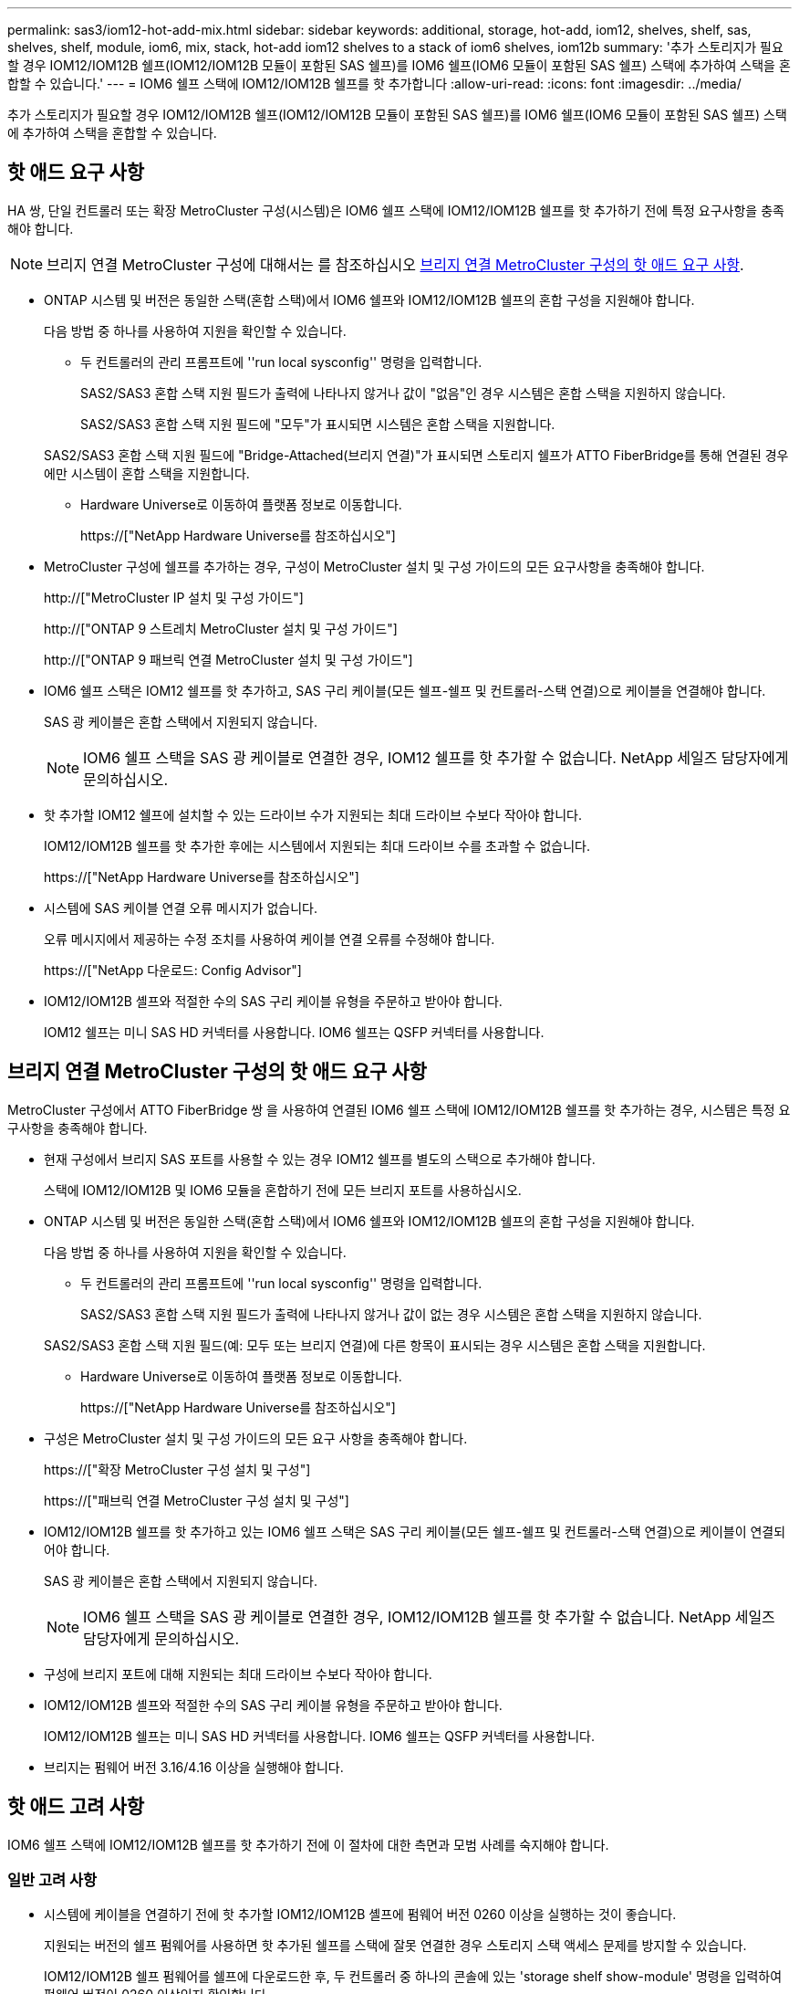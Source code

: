 ---
permalink: sas3/iom12-hot-add-mix.html 
sidebar: sidebar 
keywords: additional, storage, hot-add, iom12, shelves, shelf, sas, shelves, shelf, module, iom6, mix, stack, hot-add iom12 shelves to a stack of iom6 shelves, iom12b 
summary: '추가 스토리지가 필요할 경우 IOM12/IOM12B 쉘프(IOM12/IOM12B 모듈이 포함된 SAS 쉘프)를 IOM6 쉘프(IOM6 모듈이 포함된 SAS 쉘프) 스택에 추가하여 스택을 혼합할 수 있습니다.' 
---
= IOM6 쉘프 스택에 IOM12/IOM12B 쉘프를 핫 추가합니다
:allow-uri-read: 
:icons: font
:imagesdir: ../media/


[role="lead"]
추가 스토리지가 필요할 경우 IOM12/IOM12B 쉘프(IOM12/IOM12B 모듈이 포함된 SAS 쉘프)를 IOM6 쉘프(IOM6 모듈이 포함된 SAS 쉘프) 스택에 추가하여 스택을 혼합할 수 있습니다.



== 핫 애드 요구 사항

HA 쌍, 단일 컨트롤러 또는 확장 MetroCluster 구성(시스템)은 IOM6 쉘프 스택에 IOM12/IOM12B 쉘프를 핫 추가하기 전에 특정 요구사항을 충족해야 합니다.


NOTE: 브리지 연결 MetroCluster 구성에 대해서는 를 참조하십시오 <<브리지 연결 MetroCluster 구성의 핫 애드 요구 사항>>.

* ONTAP 시스템 및 버전은 동일한 스택(혼합 스택)에서 IOM6 쉘프와 IOM12/IOM12B 쉘프의 혼합 구성을 지원해야 합니다.
+
다음 방법 중 하나를 사용하여 지원을 확인할 수 있습니다.

+
** 두 컨트롤러의 관리 프롬프트에 ''run local sysconfig'' 명령을 입력합니다.
+
SAS2/SAS3 혼합 스택 지원 필드가 출력에 나타나지 않거나 값이 "없음"인 경우 시스템은 혼합 스택을 지원하지 않습니다.

+
SAS2/SAS3 혼합 스택 지원 필드에 "모두"가 표시되면 시스템은 혼합 스택을 지원합니다.

+
SAS2/SAS3 혼합 스택 지원 필드에 "Bridge-Attached(브리지 연결)"가 표시되면 스토리지 쉘프가 ATTO FiberBridge를 통해 연결된 경우에만 시스템이 혼합 스택을 지원합니다.

** Hardware Universe로 이동하여 플랫폼 정보로 이동합니다.
+
https://["NetApp Hardware Universe를 참조하십시오"]



* MetroCluster 구성에 쉘프를 추가하는 경우, 구성이 MetroCluster 설치 및 구성 가이드의 모든 요구사항을 충족해야 합니다.
+
http://["MetroCluster IP 설치 및 구성 가이드"]

+
http://["ONTAP 9 스트레치 MetroCluster 설치 및 구성 가이드"]

+
http://["ONTAP 9 패브릭 연결 MetroCluster 설치 및 구성 가이드"]

* IOM6 쉘프 스택은 IOM12 쉘프를 핫 추가하고, SAS 구리 케이블(모든 쉘프-쉘프 및 컨트롤러-스택 연결)으로 케이블을 연결해야 합니다.
+
SAS 광 케이블은 혼합 스택에서 지원되지 않습니다.

+

NOTE: IOM6 쉘프 스택을 SAS 광 케이블로 연결한 경우, IOM12 쉘프를 핫 추가할 수 없습니다. NetApp 세일즈 담당자에게 문의하십시오.

* 핫 추가할 IOM12 쉘프에 설치할 수 있는 드라이브 수가 지원되는 최대 드라이브 수보다 작아야 합니다.
+
IOM12/IOM12B 쉘프를 핫 추가한 후에는 시스템에서 지원되는 최대 드라이브 수를 초과할 수 없습니다.

+
https://["NetApp Hardware Universe를 참조하십시오"]

* 시스템에 SAS 케이블 연결 오류 메시지가 없습니다.
+
오류 메시지에서 제공하는 수정 조치를 사용하여 케이블 연결 오류를 수정해야 합니다.

+
https://["NetApp 다운로드: Config Advisor"]

* IOM12/IOM12B 셸프와 적절한 수의 SAS 구리 케이블 유형을 주문하고 받아야 합니다.
+
IOM12 쉘프는 미니 SAS HD 커넥터를 사용합니다. IOM6 쉘프는 QSFP 커넥터를 사용합니다.





== 브리지 연결 MetroCluster 구성의 핫 애드 요구 사항

MetroCluster 구성에서 ATTO FiberBridge 쌍 을 사용하여 연결된 IOM6 쉘프 스택에 IOM12/IOM12B 쉘프를 핫 추가하는 경우, 시스템은 특정 요구사항을 충족해야 합니다.

* 현재 구성에서 브리지 SAS 포트를 사용할 수 있는 경우 IOM12 쉘프를 별도의 스택으로 추가해야 합니다.
+
스택에 IOM12/IOM12B 및 IOM6 모듈을 혼합하기 전에 모든 브리지 포트를 사용하십시오.

* ONTAP 시스템 및 버전은 동일한 스택(혼합 스택)에서 IOM6 쉘프와 IOM12/IOM12B 쉘프의 혼합 구성을 지원해야 합니다.
+
다음 방법 중 하나를 사용하여 지원을 확인할 수 있습니다.

+
** 두 컨트롤러의 관리 프롬프트에 ''run local sysconfig'' 명령을 입력합니다.
+
SAS2/SAS3 혼합 스택 지원 필드가 출력에 나타나지 않거나 값이 없는 경우 시스템은 혼합 스택을 지원하지 않습니다.

+
SAS2/SAS3 혼합 스택 지원 필드(예: 모두 또는 브리지 연결)에 다른 항목이 표시되는 경우 시스템은 혼합 스택을 지원합니다.

** Hardware Universe로 이동하여 플랫폼 정보로 이동합니다.
+
https://["NetApp Hardware Universe를 참조하십시오"]



* 구성은 MetroCluster 설치 및 구성 가이드의 모든 요구 사항을 충족해야 합니다.
+
https://["확장 MetroCluster 구성 설치 및 구성"]

+
https://["패브릭 연결 MetroCluster 구성 설치 및 구성"]

* IOM12/IOM12B 쉘프를 핫 추가하고 있는 IOM6 쉘프 스택은 SAS 구리 케이블(모든 쉘프-쉘프 및 컨트롤러-스택 연결)으로 케이블이 연결되어야 합니다.
+
SAS 광 케이블은 혼합 스택에서 지원되지 않습니다.

+

NOTE: IOM6 쉘프 스택을 SAS 광 케이블로 연결한 경우, IOM12/IOM12B 쉘프를 핫 추가할 수 없습니다. NetApp 세일즈 담당자에게 문의하십시오.

* 구성에 브리지 포트에 대해 지원되는 최대 드라이브 수보다 작아야 합니다.
* IOM12/IOM12B 셸프와 적절한 수의 SAS 구리 케이블 유형을 주문하고 받아야 합니다.
+
IOM12/IOM12B 쉘프는 미니 SAS HD 커넥터를 사용합니다. IOM6 쉘프는 QSFP 커넥터를 사용합니다.

* 브리지는 펌웨어 버전 3.16/4.16 이상을 실행해야 합니다.




== 핫 애드 고려 사항

IOM6 쉘프 스택에 IOM12/IOM12B 쉘프를 핫 추가하기 전에 이 절차에 대한 측면과 모범 사례를 숙지해야 합니다.



=== 일반 고려 사항

* 시스템에 케이블을 연결하기 전에 핫 추가할 IOM12/IOM12B 셸프에 펌웨어 버전 0260 이상을 실행하는 것이 좋습니다.
+
지원되는 버전의 쉘프 펌웨어를 사용하면 핫 추가된 쉘프를 스택에 잘못 연결한 경우 스토리지 스택 액세스 문제를 방지할 수 있습니다.

+
IOM12/IOM12B 쉘프 펌웨어를 쉘프에 다운로드한 후, 두 컨트롤러 중 하나의 콘솔에 있는 'storage shelf show-module' 명령을 입력하여 펌웨어 버전이 0260 이상인지 확인합니다.

* 무중단 스택 통합은 지원되지 않습니다.
+
이 절차를 사용하여 시스템 전원을 켜고 데이터를 제공하는 동안(I/O가 진행 중) 동일한 시스템의 다른 스택에서 핫 제거된 디스크 쉘프를 핫 추가할 수는 없습니다.

* 이 절차를 사용하여 해당 쉘프에서 핫 제거한 디스크 쉘프를 동일한 MetroCluster 시스템 내에서 핫 추가할 수 있습니다.
* IOM6 모듈이 포함된 쉘프 스택에 IOM12 모듈이 포함된 쉘프를 핫 애드할 경우, 전체 스택의 성능이 6Gbps에서 작동합니다(최저 공통 속도로 실행됨).
+
핫 애드 쉘프가 IOM3 또는 IOM6 모듈에서 IOM12 모듈로 업그레이드된 쉘프인 경우, 스택은 12Gbps에서 작동합니다. 그러나 쉘프 후면판 및 디스크 기능은 디스크 성능을 3Gbps 또는 6Gbps로 제한할 수 있습니다.

* 핫 추가 쉘프를 케이블로 연결한 후 ONTAP에서 쉘프를 인식합니다.
+
** 드라이브 소유권은 자동 드라이브 할당이 활성화된 경우 할당됩니다.
** 필요한 경우 쉘프(IOM) 펌웨어 및 드라이브 펌웨어를 자동으로 업데이트해야 합니다.
+

NOTE: 펌웨어 업데이트는 최대 30분 정도 걸릴 수 있습니다.







=== 모범 사례 고려 사항

* * 모범 사례: * 모범 사례는 쉘프를 핫 추가하기 전에 현재 버전의 쉘프(IOM) 펌웨어 및 드라이브 펌웨어를 시스템에 추가하는 것입니다.
+
https://["NetApp 다운로드: 디스크 쉘프 펌웨어"]

+
https://["NetApp 다운로드: 디스크 드라이브 펌웨어"]




NOTE: 펌웨어를 쉘프와 해당 구성요소를 지원하지 않는 버전으로 되돌리지 마십시오.

* * 모범 사례:* 가장 좋은 방법은 쉘프를 핫 추가하기 전에 최신 버전의 디스크 검증 패키지(DQP)를 설치하는 것입니다.
+
현재 버전의 DQP를 설치하면 시스템이 새로 인증된 드라이브를 인식하고 사용할 수 있습니다. 이렇게 하면 드라이브가 인식되지 않으므로 최신 드라이브 정보가 없는 경우 및 드라이브 파티셔닝 예방에 대한 시스템 이벤트 메시지가 표시되지 않습니다. 또한 DQP는 최신 버전이 아닌 드라이브 펌웨어에 대해서도 알려줍니다.

+
https://["NetApp 다운로드: 디스크 검증 패키지"^]

* * 모범 사례: * 가장 좋은 방법은 쉘프를 핫 추가하기 전과 후에 Active IQ Config Advisor를 실행하는 것입니다.
+
쉘프를 핫 추가하기 전에 Active IQ Config Advisor을 실행하면 기존 SAS 연결의 스냅샷을 제공하고, 쉘프(IOM) 펌웨어 버전을 확인하고, 시스템에서 이미 사용 중인 쉘프 ID를 확인할 수 있습니다. 쉘프를 핫 추가한 후 Active IQ Config Advisor를 실행하면 쉘프가 올바로 연결되었는지, 쉘프 ID가 시스템 내에서 고유한지 확인할 수 있습니다.

+
https://["NetApp 다운로드: Config Advisor"]

* * 모범 사례: * 가장 좋은 방법은 시스템에서 대역 내 ACP(IBACP)를 실행하는 것입니다.
+
** IBAP가 실행 중인 시스템의 경우, 핫 애드 IOM12 셸프에서 IBACP가 자동으로 활성화됩니다.
** 아웃오브밴드 ACP가 활성화된 시스템의 경우 IOM12 쉘프에서 ACP 기능을 사용할 수 없습니다.
+
IBACP로 마이그레이션하고 대역외 ACP 케이블 연결을 제거해야 합니다.

** 시스템에서 IBACP를 실행하지 않고 시스템이 IBACP의 요구 사항을 충족하는 경우, IOM12 쉘프를 핫 추가하기 전에 시스템을 IBACP로 마이그레이션할 수 있습니다.
+
https://["IBACP로 마이그레이션하기 위한 지침"]

+

NOTE: 마이그레이션 지침은 IBACP에 대한 시스템 요구 사항을 제공합니다.







== 핫 애드인에 대해 드라이브 소유권을 수동으로 할당할 준비를 합니다

핫 추가할 IOM12 쉘프에 드라이브 소유권을 수동으로 할당하는 경우 자동 드라이브 할당을 사용하도록 설정한 경우 이를 비활성화해야 합니다.

.시작하기 전에
시스템 요구 사항을 충족해야 합니다.

<<핫 애드 요구 사항>>

<<브리지 연결 MetroCluster 구성의 핫 애드 요구 사항>>

.이 작업에 대해
HA 쌍이 있는 경우, 쉘프에 있는 드라이브가 두 컨트롤러 모듈이 모두 소유하는 경우 드라이브 소유권을 수동으로 할당해야 합니다.

.단계
. 자동 드라이브 할당이 설정되었는지 'Storage disk option show'를 확인합니다
+
HA 쌍이 있는 경우 두 컨트롤러 모듈 중 하나에서 명령을 입력할 수 있습니다.

+
자동 드라이브 할당이 활성화된 경우 각 컨트롤러 모듈에 대해 "자동 할당" 열에 출력이 "켜짐"으로 표시됩니다.

. 자동 드라이브 할당이 설정된 경우 'storage disk option modify -node_node_name_-autostassign off'를 비활성화합니다
+
HA 쌍 또는 2노드 MetroCluster 구성이 있는 경우 두 컨트롤러 모듈 모두에서 자동 드라이브 할당을 비활성화해야 합니다.





== 핫 애드용 쉘프를 설치합니다

핫 추가할 각 쉘프에 쉘프를 설치하고, 전원 코드를 연결하고, 쉘프의 전원을 켠 다음, 쉘프 ID를 설정합니다.

. 키트와 함께 제공된 설치 안내물을 사용하여 디스크 쉘프와 함께 제공된 랙 마운트 키트(2-포스트 또는 4-포스트 랙 설치용)를 설치합니다.
+
[NOTE]
====
여러 디스크 쉘프를 설치하는 경우, 최적의 안정성을 위해 하단에서 랙 상단까지 설치해야 합니다.

====
+
[CAUTION]
====
디스크 쉘프를 Telco 유형 랙에 플랜지 설치하지 마십시오. 디스크 쉘프의 무게는 자체 중량 때문에 랙에서 붕괴될 수 있습니다.

====
. 키트와 함께 제공된 설치 안내물을 사용하여 디스크 쉘프를 지원 브래킷 및 랙에 설치하고 고정합니다.
+
디스크 쉘프를 쉽고 빠르게 조작하려면 전원 공급 장치 및 I/O 모듈(IOM)을 제거하십시오.

+
DS460C 디스크 쉘프의 경우, 드라이브는 별도로 패키징되어 쉘프를 가볍게 만들지만 빈 DS460C 쉘프의 무게는 약 60kg(132lb)이므로 쉘프를 이동할 때는 다음과 같이 주의해야 합니다.

+

CAUTION: 기계화된 리프트를 사용하거나 리프트 핸들을 사용하여 빈 DS460C 쉘프를 안전하게 이동하는 4명을 사용하는 것이 좋습니다.

+
DS460C 배송에는 4개의 착탈식 리프트 핸들(각 측면에 2개)이 포함되어 있습니다. 리프트 핸들을 사용하려면 손잡이 탭을 선반 측면에 있는 슬롯에 삽입하고 딸깍 소리가 날 때까지 위로 밀어 올려서 설치합니다. 그런 다음 디스크 쉘프를 레일 위로 밀어 넣을 때 엄지 래치를 사용하여 한 번에 하나의 핸들 세트를 분리합니다. 다음 그림에서는 리프트 핸들을 부착하는 방법을 보여 줍니다.

+
image::../media/drw_ds460c_handles.gif[drw ds460c 핸들]

. 디스크 쉘프를 랙에 설치하기 전에 분리한 전원 공급 장치 및 IOM을 모두 다시 설치합니다.
. DS460C 디스크 쉘프를 설치하는 경우 드라이브 드로어에 드라이브를 설치하고, 그렇지 않으면 다음 단계로 이동합니다.
+
[NOTE]
====
정전기 방전을 방지하려면 항상 보관 인클로저 섀시의 도색되지 않은 표면에 접지된 ESD 손목 접지대를 착용하십시오.

손목 스트랩을 사용할 수 없는 경우 디스크 드라이브를 다루기 전에 스토리지 인클로저 섀시의 색칠되지 않은 표면을 만지십시오.

====
+
부분적으로 채워진 쉘프를 구입한 경우, 즉 쉘프에 지원하는 드라이브 수가 60개 미만인 경우 각 드로어에 다음을 따라 드라이브를 설치합니다.

+
** 처음 4개의 드라이브를 전면 슬롯(0, 3, 6, 9)에 설치합니다.
+

NOTE: * 장비 오작동 위험: * 공기 흐름이 원활하도록 하고 과열을 방지하려면 항상 처음 4개의 드라이브를 전면 슬롯(0, 3, 6, 9)에 설치하십시오.

** 나머지 드라이브의 경우 각 드로어에 균등하게 분배합니다.




다음 그림에서는 쉘프 내의 각 드라이브 드로어에서 드라이브 번호가 0에서 11로 지정되는 방식을 보여 줍니다.

image::../media/dwg_trafford_drawer_with_hdds_callouts.gif[HDD 속성 표시기가 있는 DWG Trafford 서랍]

. 선반의 상단 서랍을 엽니다.
. ESD 가방에서 드라이브를 꺼냅니다.
. 드라이브의 캠 핸들을 수직으로 올립니다.
. 드라이브 캐리어의 양쪽에 있는 두 개의 돌출된 단추를 드라이브 드로어의 드라이브 채널에서 일치하는 틈에 맞춥니다.
+
image::../media/28_dwg_e2860_de460c_drive_cru.gif[28 DWG e2860 de460c 드라이브 CRU]

+
[cols="10,90"]
|===


| image:../media/legend_icon_01.png[""] | 드라이브 캐리어 오른쪽에 있는 위로 단추 
|===
. 드라이브를 수직으로 내린 다음 드라이브가 주황색 분리 래치 아래에 고정될 때까지 캠 핸들을 아래로 돌립니다.
. 드로어의 각 드라이브에 대해 이전 하위 단계를 반복합니다.
+
각 드로어의 슬롯 0, 3, 6, 9에 드라이브가 포함되어 있는지 확인해야 합니다.

. 드라이브 드로어를 조심스럽게 케이스에 다시 밀어 넣습니다.
+
|===


 a| 
image:../media/2860_dwg_e2860_de460c_gentle_close.gif[""]



 a| 

CAUTION: * 데이터 액세스 손실 가능성: * 서랍을 닫지 마십시오. 드로어가 흔들리거나 스토리지 어레이가 손상되지 않도록 드로어를 천천히 밀어 넣습니다.

|===
. 양쪽 레버를 중앙으로 밀어 드라이브 드로어를 닫습니다.
. 디스크 쉘프의 각 드로어에 대해 이 단계를 반복합니다.
. 전면 베젤을 부착합니다.
+
.. 디스크 쉘프를 여러 개 추가하는 경우, 설치하려는 각 디스크 쉘프에 대해 이전 단계를 반복합니다.
.. 각 디스크 쉘프의 전원 공급 장치를 연결합니다.


. 전원 코드를 먼저 디스크 선반에 연결한 다음 전원 코드 고정쇠로 전원 코드를 제자리에 고정하고 복원력을 위해 전원 코드를 다른 전원에 연결합니다.
. 각 디스크 쉘프의 전원 공급 장치를 켜고 디스크 드라이브가 회전할 때까지 기다립니다.
+
.. HA 쌍 또는 단일 컨트롤러 구성 내에서 고유한 ID에 핫 추가할 각 쉘프의 쉘프 ID를 설정합니다.
+
유효한 쉘프 ID는 00부터 99까지입니다. IOM6 쉘프가 더 낮은 번호(1-9)를 사용하고 IOM12 쉘프가 더 높은 번호(10 이상)를 사용하도록 쉘프 ID를 설정하는 것이 좋습니다.

+
온보드 스토리지가 있는 플랫폼 모델을 사용하는 경우 쉘프 ID는 내부 쉘프와 외부 연결 쉘프 전체에서 고유해야 합니다. 내부 쉘프를 0으로 설정하는 것이 좋습니다. MetroCluster IP 구성에서는 외부 쉘프 이름만 적용되므로 쉘프 이름은 고유하지 않아도 됩니다.



. 필요한 경우 Active IQ Config Advisor를 실행하여 이미 사용 중인 쉘프 ID를 확인하십시오.
+
https://["NetApp 다운로드: Config Advisor"]

+
또한 'storage shelf show-fields shelf-id' 명령을 실행하여 시스템에 이미 사용 중인(있는 경우 중복) 쉘프 ID 목록을 볼 수 있습니다.

. 왼쪽 끝 캡 뒤의 쉘프 ID 버튼에 액세스합니다.
. 디지털 디스플레이에서 첫 번째 숫자가 깜박일 때까지 주황색 버튼을 길게 눌러 쉘프 ID의 첫 번째 번호를 변경합니다. 이 작업은 최대 3초가 걸릴 수 있습니다.
. 버튼을 눌러 원하는 번호에 도달할 때까지 번호를 계속 진행합니다.
. 두 번째 숫자에 대해 c 및 d 하위 단계를 반복합니다.
. 두 번째 숫자의 깜박임이 멈출 때까지 버튼을 길게 눌러 프로그래밍 모드를 종료합니다. 이 작업은 최대 3초가 걸릴 수 있습니다.
. 쉘프 전원을 껐다가 다시 켜 쉘프 ID가 적용되도록 합니다.
+
두 전원 스위치를 모두 끄고 10초 정도 기다린 다음 전원을 다시 켜서 전원을 껐다 켜야 합니다.

. 핫 추가할 각 쉘프에 대해 b-g 하위 단계를 반복합니다.




== 핫 애드 위한 케이블 선반

IOM12/IOM12B 쉘프를 IOM6 쉘프 스택에 연결하는 방법은 IOM12 쉘프가 첫 IOM12/IOM12B 쉘프인지, 즉 스택에 다른 IOM12 쉘프가 있는지 여부에 따라 다릅니다. 또는 기존 혼합 스택에 대한 추가 IOM12/IOM12B 셸프인지 여부입니다. 즉, 스택에 IOM12/IOM12B 쉘프가 이미 존재합니다. 또한 다중 경로 HA, 다중 경로, 단일 경로 HA 또는 단일 경로 연결이 있는지 여부에 따라 달라집니다.

.시작하기 전에
* 시스템 요구 사항을 충족해야 합니다.
+
<<핫 애드 요구 사항>>

* 필요한 경우 준비 절차를 완료해야 합니다.
+
<<핫 애드인에 대해 드라이브 소유권을 수동으로 할당할 준비를 합니다>>

* 쉘프를 설치하고 전원을 켠 다음 쉘프 ID를 설정해야 합니다.
+
<<핫 애드용 쉘프를 설치합니다>>



.이 작업에 대해
* 스택 내에서 단일 속도 전환을 유지하기 위해 항상 스택의 마지막 논리적 쉘프에 IOM12/IOM12B 쉘프를 핫 추가합니다.
+
스택의 마지막 논리적 쉘프에 IOM12/IOM12B 쉘프를 핫 추가하면 IOM6 쉘프가 그룹화되어 계속 표시되며, IOM12/IOM12B 쉘프는 함께 그룹화되어 두 쉘프 그룹 간에 단일 속도의 전환이 가능합니다.

+
예를 들면 다음과 같습니다.

+
** HA 2노드의 경우 2개의 IOM6 쉘프와 2개의 IOM12/IOM12B 쉘프가 포함된 스택 내에서 단일 속도의 전환이 다음과 같이 표현됩니다.
+
 Controller <-> IOM6 <-> IOM6 <---> IOM12IOM12B <-> IOM12/IOM12B <-> Controller
** 온보드 IOM12E 스토리지가 있는 HA 쌍에서는 2개의 IOM12 쉘프와 2개의 IOM6 쉘프가 포함된 스택 내에서 단일 속도 전환이 다음과 같이 표현됩니다.
+
 IOM12E 0b <-> IOM12/IOM12B <-> IOM12/IOM12B <---> IOM6 <-> IOM6 <-> IOM12E 0a
+
온보드 스토리지 포트 0b는 내부 스토리지(확장기)의 포트이며 핫Added IOM12/IOM12B 쉘프(스택의 마지막 쉘프)에 연결되므로 IOM12/IOM12B 쉘프 그룹은 함께 유지되고 단일 전환은 스택 및 온보드 IOM12E 스토리지를 통해 유지됩니다.



* 혼합 스택에서는 단일 속도 전환만 지원됩니다. 추가 속도 전환은 사용할 수 없습니다. 예를 들어, 스택 내에 다음과 같이 두 가지 속도의 전환이 있을 수 없습니다.
+
 Controller <-> IOM6 <-> IOM6 <---> IOM12/IOM12B <-> IOM12/IOM12B <---> IOM6 <-> Controller
* 혼합 스택에 IOM6 쉘프를 핫 추가할 수 있습니다. 하지만 스택에서 단일 속도 전환을 유지하려면 IOM6 쉘프(기존 IOM6 쉘프 그룹)를 사용하여 스택의 측면에 핫 추가해야 합니다.
* IOM A 경로의 SAS 포트를 먼저 연결하여 IOM12/IOM12B 쉘프에 케이블을 연결한 다음, 스택 연결에 해당하는 IOM B 경로에 대해 케이블 연결 단계를 반복합니다.
+

NOTE: MetroCluster 구성에서는 IOM B 경로를 사용할 수 없습니다.

* 초기 IOM12/IOM12B 쉘프(논리적 마지막 IOM6 쉘프에 연결하는 쉘프)는 항상 IOM6 쉘프 원 포트(사각 포트가 아님)에 연결됩니다.
* SAS 케이블 커넥터는 SAS 포트에 올바르게 꽂으면 딸깍 소리가 나면서 제자리에 고정됩니다.
+
쉘프의 경우 당김 탭을 아래로 향하게 하여(커넥터 아래쪽에 있음) SAS 케이블 커넥터를 삽입합니다. 컨트롤러의 경우 SAS 포트 방향은 플랫폼 모델에 따라 다를 수 있으므로 SAS 케이블 커넥터의 올바른 방향은 서로 다릅니다.

* FC-to-SAS 브리지를 사용하지 않는 구성에서 IOM12/IOM12B 쉘프를 IOM6 쉘프 스택에 연결하는 방법은 다음 그림을 참조하십시오.
+
이 그림은 다중 경로 HA 연결을 지원하는 스택에만 해당되며, 다중 경로, 단일 경로 HA, 단일 경로 연결 및 확장 MetroCluster 구성을 지원하는 스택에 케이블 연결 개념을 적용할 수 있습니다.

+
image::../media/drw_sas2_sas3_mixed_stack.png[drw SAS2 sas3 혼합 스택]

* 다음 그림은 브리지 연결 MetroCluster 구성에서 IOM6 쉘프 스택에 IOM12/IOM12B 쉘프를 연결하는 방법을 보여 줍니다. image:../media/hot_adding_iom12_shelves_to_iom6_stack_in_bridge_attached_config.png[""]


.단계
. 스택에서 논리적 마지막 쉘프를 물리적으로 식별합니다.
+
플랫폼 모델 및 스택 연결(다중 경로 HA, 다중 경로, 단일 경로 HA 또는 단일 경로)에 따라, 컨트롤러의 SAS 포트 B 및 D에서 컨트롤러-스택 연결 쉘프가 마지막 셸프로, 컨트롤러-스택 연결은 컨트롤러 SAS 포트 A 및 C를 통해 스택의 논리 상단과 연결되기 때문에 컨트롤러에 연결되지 않은 쉘프입니다.

. IOM6 스택에 IOM12/IOM12B 쉘프가 추가되었습니다. 즉, IOM6 쉘프에 다른 IOM12/IOM12B 쉘프가 존재하지 않는 IOM12/IOM12B 쉘프를 추가하려면 해당 하위 단계를 완료하십시오.
+

NOTE: 케이블을 분리한 후 다시 연결하고 다른 케이블을 교체할 때는 70초 이상 기다려야 합니다.

+
그렇지 않으면 3단계로 이동합니다.

+
[cols="2*"]
|===
| IOM6 스택 연결 기능이 다음과 같은 경우에 사용 가능합니다. | 그러면... 


 a| 
다중 경로 HA 또는 다중 경로 또는 컨트롤러를 마지막 논리적 쉘프에 연결하는 단일 경로 HA(스트레치 MetroCluster 구성 포함)
 a| 
.. 마지막 IOM6 쉘프 IOM A 원 포트에서 컨트롤러 또는 브리지로 컨트롤러-스택 케이블을 분리합니다.
+
컨트롤러 포트를 기록해 둡니다.

+
케이블을 한쪽에 둡니다. 더 이상 필요하지 않습니다.

+
그렇지 않으면 하위 단계 e로 이동합니다

.. 마지막 IOM6 쉘프 IOM A 원 포트(하위 단계 A에서 새 IOM12/IOM12B 쉘프 IOM A 포트 1)에 쉘프-쉘프 연결을 케이블로 연결합니다.
+
SAS 구리 QSFP-미니-SAS HD 케이블을 사용합니다.

.. 다른 IOM12/IOM12B 쉘프를 핫 추가할 경우, 방금 연결한 쉘프의 IOM12/IOM12B 쉘프 IOM A 포트 3 및 다음 IOM12/IOM12B 쉘프 IOM A 포트 1 간에 쉘프-쉘프 연결을 케이블로 연결합니다.
+
SAS 구리 미니 SAS HD-미니 SAS HD 케이블을 사용합니다.

+
그렇지 않으면 다음 하위 단계로 이동합니다.

.. 컨트롤러 또는 브리지(하위 단계 A)의 동일한 포트를 최신 IOM12 쉘프 IOM A 포트 3에 케이블로 다시 연결하여 컨트롤러-스택 연결을 설정합니다.
+
컨트롤러의 포트 유형에 적합한 SAS 구리 QSFP-미니 SAS HD 케이블 또는 미니 SAS HD-미니 SAS HD 케이블을 사용하십시오.

.. IOM B에 대해 단계 A에서 d까지 반복합니다
+
그렇지 않으면 4단계로 이동합니다.





 a| 
MetroCluster 구성에서 브리지 연결
 a| 
.. 마지막 IOM6 쉘프 IOM A 순환 포트에서 브리지로 하단 브리지-스택 케이블을 분리합니다.
+
브리지 포트를 기록해 둡니다.

+
케이블을 한쪽에 둡니다. 더 이상 필요하지 않습니다.

+
그렇지 않으면 하위 단계 e로 이동합니다

.. 마지막 IOM6 쉘프 IOM A의 쉘프 연결을 하위 단계 A에서 새로운 IOM12 쉘프 IOM A 포트 1로 케이블로 연결합니다.
+
SAS 구리 QSFP-미니-SAS HD 케이블을 사용합니다.

.. 다른 IOM12/IOM12B 쉘프를 핫 추가할 경우, 방금 연결한 쉘프의 IOM12/IOM12B 쉘프 IOM A 포트 3 및 다음 IOM12/IOM12B 쉘프 IOM A 포트 1 간에 쉘프-쉘프 연결을 케이블로 연결합니다.
+
SAS 구리 미니 SAS HD-미니 SAS HD 케이블을 사용합니다.

+
그렇지 않으면 다음 하위 단계로 이동합니다.

.. 하위 단계 b와 c를 반복하여 IOM B에 대한 쉘프-쉘프 연결을 연결합니다
.. 브리지의 동일한 포트(하위 단계 A)를 최신 IOM12 쉘프 IOM A 포트 3에 케이블로 연결하여 하단 스택과의 연결을 다시 설정합니다.
+
컨트롤러의 포트 유형에 적합한 SAS 구리 QSFP-미니 SAS HD 케이블 또는 미니 SAS HD-미니 SAS HD 케이블을 사용하십시오.

.. 4단계로 이동합니다.




 a| 
컨트롤러가 마지막 논리적 쉘프에 연결되지 않은 단일 경로 HA 또는 단일 경로
 a| 
.. 마지막 IOM6 쉘프 IOM A 원형 포트와 새로운 IOM12/IOM12B 쉘프 IOM A 포트 1 사이의 쉘프-쉘프 연결을 케이블로 연결합니다.
+
SAS 구리 QSFP-미니-SAS HD 케이블을 사용합니다.

.. IOM B에 대해 위의 하위 단계를 반복합니다
.. 다른 IOM12/IOM12B 쉘프를 핫 추가하는 경우, a 및 b 하위 단계를 반복합니다
+
그렇지 않으면 4단계로 이동합니다.



|===
. IOM12/IOM12B 셸프가 추가 IOM12/IOM12B 셸프로 기존 혼합 스택에 있는 경우(즉, 스택에 하나 이상의 IOM12/IOM12B 쉘프가 이미 존재하는 경우) 해당 하위 단계를 완료합니다.
+

NOTE: 케이블을 분리한 후 다시 연결하는 데 70초 이상 기다려야 하며, 케이블을 더 오래 교체할 경우

+
[cols="2*"]
|===
| 혼합 스택 연결이 다음과 같은 경우 | 그러면... 


 a| 
다중 경로 HA 또는 다중 경로 또는 컨트롤러를 마지막으로 논리적 쉘프에 연결하거나 MetroCluster 구성에서 브리지 연결 연결을 지원하는 단일 경로 HA입니다
 a| 
.. 컨트롤러-스택 케이블을 마지막 IOM12/IOM12B 쉘프 IOM A 포트 3에서 마지막 새 IOM12/IOM12B 쉘프의 동일한 포트로 이동합니다.
.. IOM12/IOM12B 쉘프 1개를 핫 추가하는 경우, 이전의 마지막 IOM12/IOM12B 쉘프 IOM A 포트 3 간의 쉘프 연결을 마지막 새 IOM12/IOM12B 쉘프 IOM A 포트 1에 케이블로 연결합니다.
+
SAS 구리 미니 SAS HD-미니 SAS HD 케이블을 사용합니다.

+
그렇지 않으면 다음 하위 단계로 이동합니다.

.. 둘 이상의 IOM12/IOM12B 쉘프를 핫 추가하는 경우, 이전의 마지막 IOM12/IOM12B 쉘프 IOM A 포트 3과 다음 IOM12B 쉘프 IOM A 포트 1 간에 쉘프-쉘프 연결을 케이블로 연결한 다음, 추가 IOM12/IOM12B 쉘프에 대해 이 과정을 반복합니다.
+
SAS 구리 미니 SAS HD-미니 SAS HD 케이블을 추가로 사용합니다.

+
그렇지 않으면 다음 하위 단계로 이동합니다.

.. IOM B에 대해 단계 A에서 c를 반복합니다
+
그렇지 않으면 4단계로 이동합니다.





 a| 
MetroCluster 구성에서 브리지 연결
 a| 
.. 이전의 마지막 IOM12/IOM12B 쉘프에서 하단 브리지-스택 케이블을 최신 IOM12/IOM12B 쉘프의 동일한 포트로 이동합니다.
.. 이전의 마지막 IOM12/IOM12B 쉘프 IOM A 포트 3과 다음 IOM12/IOM12B 쉘프 IOM A 포트 1 사이에 쉘프-쉘프 연결을 케이블로 연결한 다음, 추가 IOM12/IOM12B 쉘프에 대해 이 과정을 반복합니다.
+
SAS 구리 미니 SAS HD-미니 SAS HD 케이블을 사용합니다.

.. 이전의 마지막 IOM12/IOM12B 쉘프 IOM B 포트 3과 다음 IOM12/IOM12B 쉘프 IOM B 포트 1 사이에 쉘프-쉘프 연결을 케이블로 연결한 다음, 추가 IOM12/IOM12B 쉘프에 대해 이 과정을 반복합니다.
.. 4단계로 이동합니다.




 a| 
컨트롤러가 마지막 논리적 쉘프에 연결되지 않은 단일 경로 HA 또는 단일 경로
 a| 
.. 마지막 IOM12/IOM12B 쉘프 IOM A 포트 3과 마지막 새 IOM12/IOM12B 쉘프 IOM A 포트 1 사이의 쉘프-쉘프 연결을 케이블로 연결합니다.
+
SAS 구리 미니 SAS HD-미니 SAS HD 케이블을 사용합니다.

.. IOM B에 대해 위의 하위 단계를 반복합니다
.. 다른 IOM12/IOM12B 쉘프를 핫 추가하는 경우, a 및 b 하위 단계를 반복합니다
+
그렇지 않으면 4단계로 이동합니다.



|===
. SAS 연결이 올바르게 연결되었는지 확인합니다.
+
케이블 연결 오류가 발생하면 제공된 수정 조치를 따르십시오.

+
https://["NetApp 다운로드: Config Advisor"]

. 이 절차를 준비하는 과정에서 자동 드라이브 할당을 사용하지 않도록 설정한 경우 드라이브 소유권을 수동으로 할당하고 필요한 경우 자동 드라이브 할당을 다시 활성화해야 합니다.
+
그렇지 않으면 이 절차를 수행합니다.

+
<<핫 애드 완료>>

+

NOTE: 모든 MetroCluster 구성에는 수동 드라이브 할당이 필요합니다.





== 핫 애드 완료

IOM6 쉘프 스택에 IOM12/IOM12B 쉘프를 핫 추가하기 위한 준비 과정에서 자동 드라이브 할당을 사용하지 않도록 설정한 경우, 드라이브 소유권을 수동으로 할당하고 필요한 경우 자동 드라이브 할당을 다시 활성화해야 합니다.

.시작하기 전에
시스템에 대한 지침에 따라 이미 쉘프의 케이블을 연결해야 합니다.

<<핫 애드 위한 케이블 선반>>

.단계
. 소유되지 않은 모든 드라이브:'스토리지 디스크 표시 - 컨테이너 유형 지정안함'을 표시합니다
+
HA 쌍이 있는 경우 두 컨트롤러 모듈 중 하나에서 명령을 입력할 수 있습니다.

. 각 드라이브를 'storage disk assign-disk_name_-owner_owner_name_'으로 할당합니다
+
HA 쌍이 있는 경우 두 컨트롤러 모듈 중 하나에서 명령을 입력할 수 있습니다.

+
와일드 카드 문자를 사용하여 한 번에 두 개 이상의 드라이브를 할당할 수 있습니다.

. 필요한 경우 자동 드라이브 할당을 다시 활성화합니다. 'storage disk option modify -node_node_name_-autostassign on'
+
HA 쌍이 있는 경우 두 컨트롤러 모듈 모두에서 자동 드라이브 할당을 다시 활성화해야 합니다.


